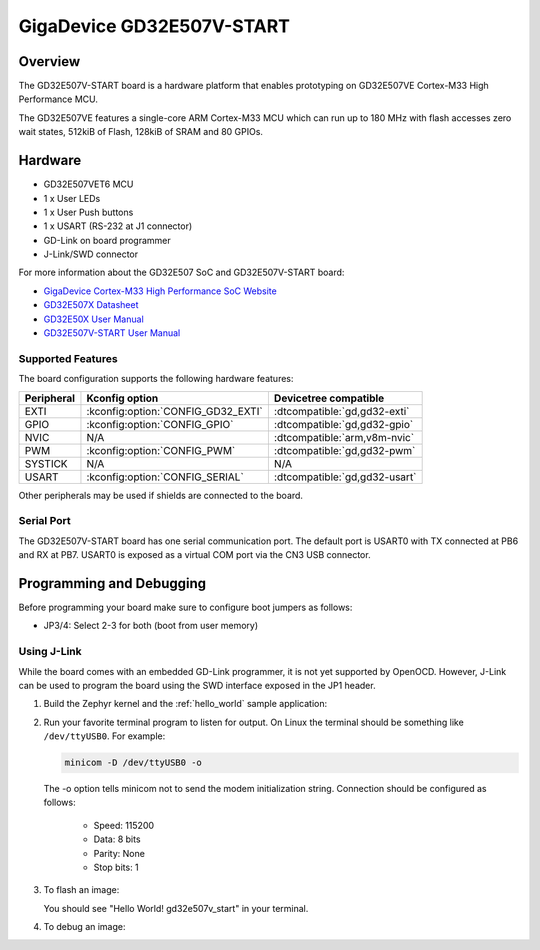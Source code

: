 .. _gd32e507v_start:

GigaDevice GD32E507V-START
##########################

Overview
********

The GD32E507V-START board is a hardware platform that enables prototyping
on GD32E507VE Cortex-M33 High Performance MCU.

The GD32E507VE features a single-core ARM Cortex-M33 MCU which can run up
to 180 MHz with flash accesses zero wait states, 512kiB of Flash, 128kiB of
SRAM and 80 GPIOs.

.. image:: img/gd32e507v_start.jpg
     :align: center
     :alt: gd32e507v_start

Hardware
********

- GD32E507VET6 MCU
- 1 x User LEDs
- 1 x User Push buttons
- 1 x USART (RS-232 at J1 connector)
- GD-Link on board programmer
- J-Link/SWD connector

For more information about the GD32E507 SoC and GD32E507V-START board:

- `GigaDevice Cortex-M33 High Performance SoC Website`_
- `GD32E507X Datasheet`_
- `GD32E50X User Manual`_
- `GD32E507V-START User Manual`_

Supported Features
==================

The board configuration supports the following hardware features:

.. list-table::
   :header-rows: 1

   * - Peripheral
     - Kconfig option
     - Devicetree compatible
   * - EXTI
     - :kconfig:option:`CONFIG_GD32_EXTI`
     - :dtcompatible:`gd,gd32-exti`
   * - GPIO
     - :kconfig:option:`CONFIG_GPIO`
     - :dtcompatible:`gd,gd32-gpio`
   * - NVIC
     - N/A
     - :dtcompatible:`arm,v8m-nvic`
   * - PWM
     - :kconfig:option:`CONFIG_PWM`
     - :dtcompatible:`gd,gd32-pwm`
   * - SYSTICK
     - N/A
     - N/A
   * - USART
     - :kconfig:option:`CONFIG_SERIAL`
     - :dtcompatible:`gd,gd32-usart`

Other peripherals may be used if shields are connected to the board.

Serial Port
===========

The GD32E507V-START board has one serial communication port. The default port
is USART0 with TX connected at PB6 and RX at PB7. USART0 is exposed as a
virtual COM port via the CN3 USB connector.

Programming and Debugging
*************************

Before programming your board make sure to configure boot jumpers as
follows:

- JP3/4: Select 2-3 for both (boot from user memory)

Using J-Link
=============

While the board comes with an embedded GD-Link programmer, it is not yet
supported by OpenOCD. However, J-Link can be used to program the board using
the SWD interface exposed in the JP1 header.

#. Build the Zephyr kernel and the :ref:`hello_world` sample application:

   .. zephyr-app-commands::
      :zephyr-app: samples/hello_world
      :board: gd32e507v_start
      :goals: build
      :compact:

#. Run your favorite terminal program to listen for output. On Linux the
   terminal should be something like ``/dev/ttyUSB0``. For example:

   .. code-block:: console

      minicom -D /dev/ttyUSB0 -o

   The -o option tells minicom not to send the modem initialization
   string. Connection should be configured as follows:

      - Speed: 115200
      - Data: 8 bits
      - Parity: None
      - Stop bits: 1

#. To flash an image:

   .. zephyr-app-commands::
      :zephyr-app: samples/hello_world
      :board: gd32e507v_start
      :goals: flash
      :compact:

   You should see "Hello World! gd32e507v_start" in your terminal.

#. To debug an image:

   .. zephyr-app-commands::
      :zephyr-app: samples/hello_world
      :board: gd32e507v_start
      :goals: debug
      :compact:

.. _GigaDevice Cortex-M33 High Performance SoC Website:
   https://www.gigadevice.com/products/microcontrollers/gd32/arm-cortex-m33/high-performance-line/

.. _GD32E507X Datasheet:
   https://gd32mcu.com/download/down/document_id/252/path_type/1

.. _GD32E50X User Manual:
   https://www.gd32mcu.com/download/down/document_id/249/path_type/1

.. _GD32E507V-START User Manual:
   https://www.gd32mcu.com/data/documents/evaluationBoard/GD32E50x_Demo_Suites_V1.2.1.rar

